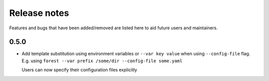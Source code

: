 Release notes
=============

Features and bugs that have been added/removed are listed
here to aid future users and maintainers.

0.5.0
-----

- Add template substitution using environment
  variables or ``--var key value``
  when using ``--config-file`` flag. E.g.
  using ``forest --var prefix /some/dir --config-file some.yaml``

  Users can now specify their configuration files explicitly

.. code-block:: yaml
   :caption: example.yaml

   files:
     - label: UM
       pattern: ${HOME}/file.nc
     - label: RDT
       pattern: ${prefix}/file.json

